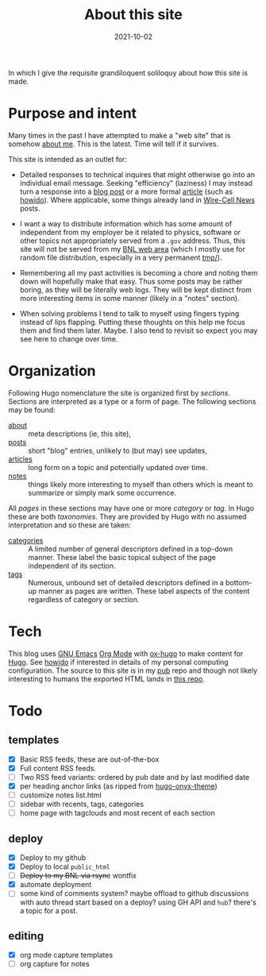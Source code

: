 #+title: About this site
#+hugo_section: about

#+date: 2021-10-02
#+hugo_tags: org hugo
#+hugo_categories: meta
#+hugo_publishdate: 2021-10-02
#+hugo_auto_set_lastmod: t
#+hugo_custom_front_matter: :math false
#+hugo_auto_set_lastmod: t


In which I give the requisite grandiloquent soliloquy about how this
site is made.

#+hugo: more

* Purpose and intent

Many times in the past I have attempted to make a "web site" that is
somehow [[/about/me][about me]].  This is the latest.  Time will tell if it survives.

This site is intended as an outlet for:

- Detailed responses to technical inquires that might otherwise go
  into an individual email message.  Seeking "efficiency" (laziness) I
  may instead turn a response into a [[/posts][blog post]] or a more formal
  [[/articles][article]] (such as [[/articles/howido][howido]]).  Where applicable, some things already
  land in [[https://wirecell.github.io/news/][Wire-Cell News]] posts.

- I want a way to distribute information which has some amount of
  independent from my employer be it related to physics, software or
  other topics not appropriately served from a ~.gov~ address.  Thus,
  this site will not be served from my [[https://www.phy.bnl.gov/~bviren/][BNL web area]] (which I mostly
  use for random file distribution, especially in a very permanent
  [[https://www.phy.bnl.gov/~bviren/tmp/][tmp/]]).

- Remembering all my past activities is becoming a chore and noting
  them down will hopefully make that easy.  Thus some posts may be
  rather boring, as they will be literally web logs.  They will be
  kept distinct from more interesting items in some manner (likely in
  a "notes" section).

- When solving problems I tend to talk to myself using fingers typing
  instead of lips flapping.  Putting these thoughts on this help me
  focus them and find them later.  Maybe.  I also tend to revisit so
  expect you may see here to change over time.

* Organization

Following Hugo nomenclature the site is organized first by /sections/.
Sections are interpreted as a type or a form of page.  The following
sections may be found:

- [[file:/about/][about]] :: meta descriptions (ie, this site),
- [[file:/posts/][posts]] :: short "blog" entries, unlikely to (but may) see updates,
- [[file:/articles/][articles]] :: long form on a topic and potentially updated over time.
- [[/notes][notes]] :: things likely more interesting to myself than others which is meant to summarize or simply mark some occurrence. 

All /pages/ in these sections may have one or more /category/ or /tag/.  In
Hugo these are both /taxonomies/.  They are provided by Hugo with no
assumed interpretation and so these are taken:

- [[file:/categories/][categories]] :: A limited number of general descriptors defined in a top-down manner.  These label the basic topical subject of the page independent of its section.
- [[file:/tags/][tags]] :: Numerous, unbound set of detailed descriptors defined in a bottom-up manner as pages are written.  These label aspects of the content regardless of category or section.

* Tech

This blog uses [[https://www.gnu.org/software/emacs/][GNU Emacs]] [[https://orgmode.org/][Org Mode]] with [[https://ox-hugo.scripter.co/][ox-hugo]] to make content for
[[https://gohugo.io/][Hugo]].  See [[file:/articles/howido][howido]] if interested in details of my personal computing
configuration.  The source to this site is in my [[https://github.com/brettviren/pub][pub]] repo and though
not likely interesting to humans the exported HTML lands in [[https://github.com/brettviren/brettviren.github.io][this repo]].

* Todo

** templates

- [X] Basic RSS feeds, these are out-of-the-box
- [X] Full content RSS feeds.
- [ ] Two RSS feed variants: ordered by pub date and by last modified date 
- [X] per heading anchor links (as ripped from [[https://github.com/kaushalmodi/hugo-onyx-theme][hugo-onyx-theme]])
- [ ] customize notes list.html
- [ ] sidebar with recents, tags, categories
- [ ] home page with tagclouds and most recent of each section

** deploy

- [X] Deploy to my github
- [X] Deploy to local ~public_html~
- [ ] +Deploy to my BNL via rsync+ wontfix
- [X] automate deployment
- [ ] some kind of comments system?  maybe offload to github discussions with auto thread start based on a deploy?  using GH API and ~hub~?  there's a topic for a post.

** editing

- [X] org mode capture templates
- [ ] org capture for notes

